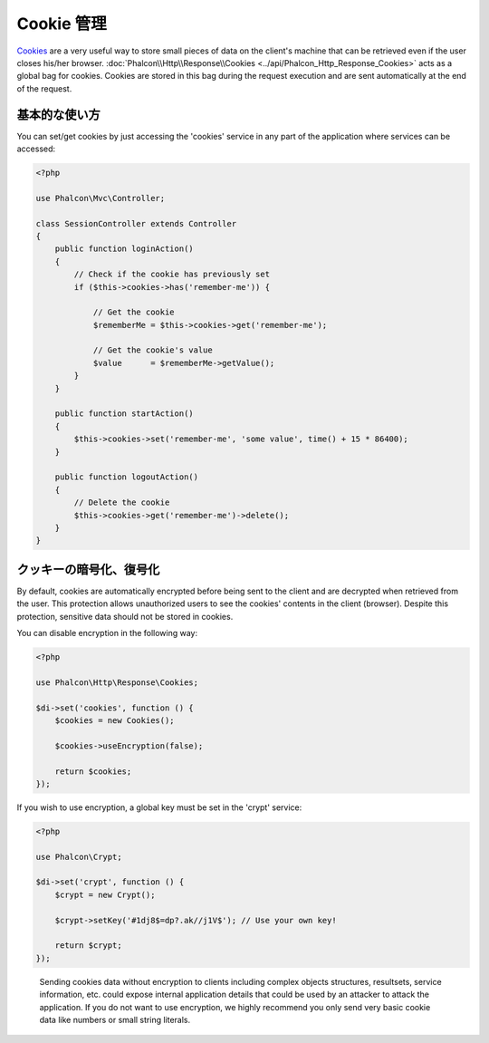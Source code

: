 Cookie 管理
==================

Cookies_ are a very useful way to store small pieces of data on the client's machine that can be retrieved even
if the user closes his/her browser. :doc:`Phalcon\\Http\\Response\\Cookies <../api/Phalcon_Http_Response_Cookies>`
acts as a global bag for cookies. Cookies are stored in this bag during the request execution and are sent
automatically at the end of the request.

基本的な使い方
-----------
You can set/get cookies by just accessing the 'cookies' service in any part of the application where services can be
accessed:

.. code-block:: php

    <?php

    use Phalcon\Mvc\Controller;

    class SessionController extends Controller
    {
        public function loginAction()
        {
            // Check if the cookie has previously set
            if ($this->cookies->has('remember-me')) {

                // Get the cookie
                $rememberMe = $this->cookies->get('remember-me');

                // Get the cookie's value
                $value      = $rememberMe->getValue();
            }
        }

        public function startAction()
        {
            $this->cookies->set('remember-me', 'some value', time() + 15 * 86400);
        }

        public function logoutAction()
        {
            // Delete the cookie
            $this->cookies->get('remember-me')->delete();
        }
    }

クッキーの暗号化、復号化
--------------------------------
By default, cookies are automatically encrypted before being sent to the client and are decrypted when retrieved from the user.
This protection allows unauthorized users to see the cookies' contents in the client (browser).
Despite this protection, sensitive data should not be stored in cookies.

You can disable encryption in the following way:

.. code-block:: php

    <?php

    use Phalcon\Http\Response\Cookies;

    $di->set('cookies', function () {
        $cookies = new Cookies();

        $cookies->useEncryption(false);

        return $cookies;
    });

If you wish to use encryption, a global key must be set in the 'crypt' service:

.. code-block:: php

    <?php

    use Phalcon\Crypt;

    $di->set('crypt', function () {
        $crypt = new Crypt();

        $crypt->setKey('#1dj8$=dp?.ak//j1V$'); // Use your own key!

        return $crypt;
    });

.. highlights::

    Sending cookies data without encryption to clients including complex objects structures, resultsets,
    service information, etc. could expose internal application details that could be used by an attacker
    to attack the application. If you do not want to use encryption, we highly recommend you only send very
    basic cookie data like numbers or small string literals.

.. _Cookies: http://en.wikipedia.org/wiki/HTTP_cookie
